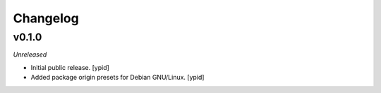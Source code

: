 Changelog
=========

v0.1.0
------

*Unreleased*

- Initial public release. [ypid]

- Added package origin presets for Debian GNU/Linux. [ypid]
